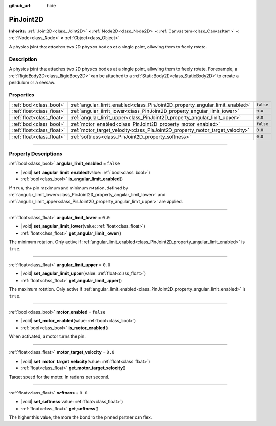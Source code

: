 :github_url: hide

.. DO NOT EDIT THIS FILE!!!
.. Generated automatically from Godot engine sources.
.. Generator: https://github.com/godotengine/godot/tree/master/doc/tools/make_rst.py.
.. XML source: https://github.com/godotengine/godot/tree/master/doc/classes/PinJoint2D.xml.

.. _class_PinJoint2D:

PinJoint2D
==========

**Inherits:** :ref:`Joint2D<class_Joint2D>` **<** :ref:`Node2D<class_Node2D>` **<** :ref:`CanvasItem<class_CanvasItem>` **<** :ref:`Node<class_Node>` **<** :ref:`Object<class_Object>`

A physics joint that attaches two 2D physics bodies at a single point, allowing them to freely rotate.

.. rst-class:: classref-introduction-group

Description
-----------

A physics joint that attaches two 2D physics bodies at a single point, allowing them to freely rotate. For example, a :ref:`RigidBody2D<class_RigidBody2D>` can be attached to a :ref:`StaticBody2D<class_StaticBody2D>` to create a pendulum or a seesaw.

.. rst-class:: classref-reftable-group

Properties
----------

.. table::
   :widths: auto

   +---------------------------+-------------------------------------------------------------------------------+-----------+
   | :ref:`bool<class_bool>`   | :ref:`angular_limit_enabled<class_PinJoint2D_property_angular_limit_enabled>` | ``false`` |
   +---------------------------+-------------------------------------------------------------------------------+-----------+
   | :ref:`float<class_float>` | :ref:`angular_limit_lower<class_PinJoint2D_property_angular_limit_lower>`     | ``0.0``   |
   +---------------------------+-------------------------------------------------------------------------------+-----------+
   | :ref:`float<class_float>` | :ref:`angular_limit_upper<class_PinJoint2D_property_angular_limit_upper>`     | ``0.0``   |
   +---------------------------+-------------------------------------------------------------------------------+-----------+
   | :ref:`bool<class_bool>`   | :ref:`motor_enabled<class_PinJoint2D_property_motor_enabled>`                 | ``false`` |
   +---------------------------+-------------------------------------------------------------------------------+-----------+
   | :ref:`float<class_float>` | :ref:`motor_target_velocity<class_PinJoint2D_property_motor_target_velocity>` | ``0.0``   |
   +---------------------------+-------------------------------------------------------------------------------+-----------+
   | :ref:`float<class_float>` | :ref:`softness<class_PinJoint2D_property_softness>`                           | ``0.0``   |
   +---------------------------+-------------------------------------------------------------------------------+-----------+

.. rst-class:: classref-section-separator

----

.. rst-class:: classref-descriptions-group

Property Descriptions
---------------------

.. _class_PinJoint2D_property_angular_limit_enabled:

.. rst-class:: classref-property

:ref:`bool<class_bool>` **angular_limit_enabled** = ``false``

.. rst-class:: classref-property-setget

- |void| **set_angular_limit_enabled**\ (\ value\: :ref:`bool<class_bool>`\ )
- :ref:`bool<class_bool>` **is_angular_limit_enabled**\ (\ )

If ``true``, the pin maximum and minimum rotation, defined by :ref:`angular_limit_lower<class_PinJoint2D_property_angular_limit_lower>` and :ref:`angular_limit_upper<class_PinJoint2D_property_angular_limit_upper>` are applied.

.. rst-class:: classref-item-separator

----

.. _class_PinJoint2D_property_angular_limit_lower:

.. rst-class:: classref-property

:ref:`float<class_float>` **angular_limit_lower** = ``0.0``

.. rst-class:: classref-property-setget

- |void| **set_angular_limit_lower**\ (\ value\: :ref:`float<class_float>`\ )
- :ref:`float<class_float>` **get_angular_limit_lower**\ (\ )

The minimum rotation. Only active if :ref:`angular_limit_enabled<class_PinJoint2D_property_angular_limit_enabled>` is ``true``.

.. rst-class:: classref-item-separator

----

.. _class_PinJoint2D_property_angular_limit_upper:

.. rst-class:: classref-property

:ref:`float<class_float>` **angular_limit_upper** = ``0.0``

.. rst-class:: classref-property-setget

- |void| **set_angular_limit_upper**\ (\ value\: :ref:`float<class_float>`\ )
- :ref:`float<class_float>` **get_angular_limit_upper**\ (\ )

The maximum rotation. Only active if :ref:`angular_limit_enabled<class_PinJoint2D_property_angular_limit_enabled>` is ``true``.

.. rst-class:: classref-item-separator

----

.. _class_PinJoint2D_property_motor_enabled:

.. rst-class:: classref-property

:ref:`bool<class_bool>` **motor_enabled** = ``false``

.. rst-class:: classref-property-setget

- |void| **set_motor_enabled**\ (\ value\: :ref:`bool<class_bool>`\ )
- :ref:`bool<class_bool>` **is_motor_enabled**\ (\ )

When activated, a motor turns the pin.

.. rst-class:: classref-item-separator

----

.. _class_PinJoint2D_property_motor_target_velocity:

.. rst-class:: classref-property

:ref:`float<class_float>` **motor_target_velocity** = ``0.0``

.. rst-class:: classref-property-setget

- |void| **set_motor_target_velocity**\ (\ value\: :ref:`float<class_float>`\ )
- :ref:`float<class_float>` **get_motor_target_velocity**\ (\ )

Target speed for the motor. In radians per second.

.. rst-class:: classref-item-separator

----

.. _class_PinJoint2D_property_softness:

.. rst-class:: classref-property

:ref:`float<class_float>` **softness** = ``0.0``

.. rst-class:: classref-property-setget

- |void| **set_softness**\ (\ value\: :ref:`float<class_float>`\ )
- :ref:`float<class_float>` **get_softness**\ (\ )

The higher this value, the more the bond to the pinned partner can flex.

.. |virtual| replace:: :abbr:`virtual (This method should typically be overridden by the user to have any effect.)`
.. |const| replace:: :abbr:`const (This method has no side effects. It doesn't modify any of the instance's member variables.)`
.. |vararg| replace:: :abbr:`vararg (This method accepts any number of arguments after the ones described here.)`
.. |constructor| replace:: :abbr:`constructor (This method is used to construct a type.)`
.. |static| replace:: :abbr:`static (This method doesn't need an instance to be called, so it can be called directly using the class name.)`
.. |operator| replace:: :abbr:`operator (This method describes a valid operator to use with this type as left-hand operand.)`
.. |bitfield| replace:: :abbr:`BitField (This value is an integer composed as a bitmask of the following flags.)`
.. |void| replace:: :abbr:`void (No return value.)`
